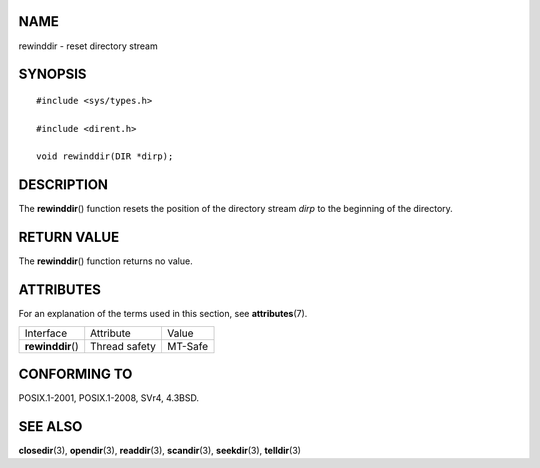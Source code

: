 NAME
====

rewinddir - reset directory stream

SYNOPSIS
========

::

   #include <sys/types.h>

   #include <dirent.h>

   void rewinddir(DIR *dirp);

DESCRIPTION
===========

The **rewinddir**\ () function resets the position of the directory
stream *dirp* to the beginning of the directory.

RETURN VALUE
============

The **rewinddir**\ () function returns no value.

ATTRIBUTES
==========

For an explanation of the terms used in this section, see
**attributes**\ (7).

================= ============= =======
Interface         Attribute     Value
**rewinddir**\ () Thread safety MT-Safe
================= ============= =======

CONFORMING TO
=============

POSIX.1-2001, POSIX.1-2008, SVr4, 4.3BSD.

SEE ALSO
========

**closedir**\ (3), **opendir**\ (3), **readdir**\ (3), **scandir**\ (3),
**seekdir**\ (3), **telldir**\ (3)
